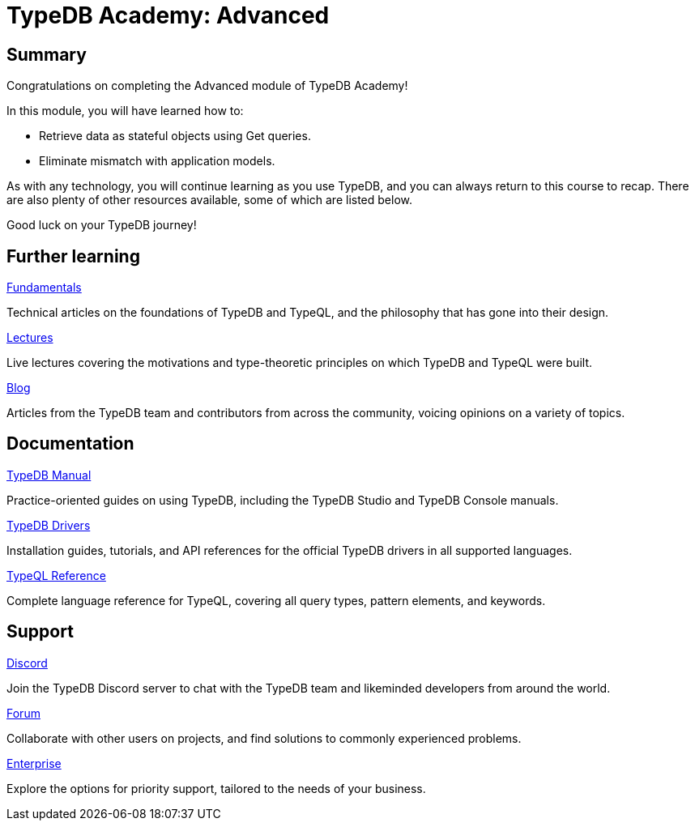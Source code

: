= TypeDB Academy: Advanced

== Summary

Congratulations on completing the Advanced module of TypeDB Academy!

In this module, you will have learned how to:

* Retrieve data as stateful objects using Get queries.
* Eliminate mismatch with application models.

As with any technology, you will continue learning as you use TypeDB, and you can always return to this course to recap. There are also plenty of other resources available, some of which are listed below.

Good luck on your TypeDB journey!

== Further learning

[cols-3]
--
.https://typedb.com/fundamentals[Fundamentals]
[.clickable]
****
Technical articles on the foundations of TypeDB and TypeQL, and the philosophy that has gone into their design.
****

.https://typedb.com/lectures[Lectures]
[.clickable]
****
Live lectures covering the motivations and type-theoretic principles on which TypeDB and TypeQL were built.
****

.https://typedb.com/blog[Blog]
[.clickable]
****
Articles from the TypeDB team and contributors from across the community, voicing opinions on a variety of topics.
****
--

== Documentation

[cols-3]
--
.xref:{page-component-version}@manual::index.adoc[TypeDB Manual]
[.clickable]
****
Practice-oriented guides on using TypeDB, including the TypeDB Studio and TypeDB Console manuals.
****

.xref:{page-component-version}@drivers::index.adoc[TypeDB Drivers]
[.clickable]
****
Installation guides, tutorials, and API references for the official TypeDB drivers in all supported languages.
****

.xref:{page-component-version}@typeql::index.adoc[TypeQL Reference]
[.clickable]
****
Complete language reference for TypeQL, covering all query types, pattern elements, and keywords.
****
--

== Support

[cols-3]
--
.https://typedb.com/discord[Discord]
[.clickable]
****
Join the TypeDB Discord server to chat with the TypeDB team and likeminded developers from around the world.
****

.https://forum.typedb.com[Forum]
[.clickable]
****
Collaborate with other users on projects, and find solutions to commonly experienced problems.
****

.https://typedb.com/support[Enterprise]
[.clickable]
****
Explore the options for priority support, tailored to the needs of your business.
****
--

